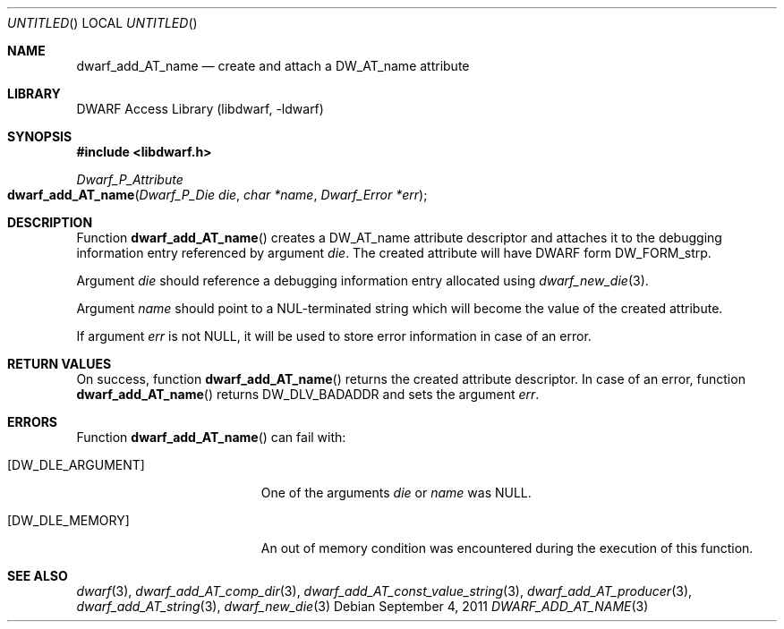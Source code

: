 .\"	$NetBSD$
.\"
.\" Copyright (c) 2011 Kai Wang
.\" All rights reserved.
.\"
.\" Redistribution and use in source and binary forms, with or without
.\" modification, are permitted provided that the following conditions
.\" are met:
.\" 1. Redistributions of source code must retain the above copyright
.\"    notice, this list of conditions and the following disclaimer.
.\" 2. Redistributions in binary form must reproduce the above copyright
.\"    notice, this list of conditions and the following disclaimer in the
.\"    documentation and/or other materials provided with the distribution.
.\"
.\" THIS SOFTWARE IS PROVIDED BY THE AUTHOR AND CONTRIBUTORS ``AS IS'' AND
.\" ANY EXPRESS OR IMPLIED WARRANTIES, INCLUDING, BUT NOT LIMITED TO, THE
.\" IMPLIED WARRANTIES OF MERCHANTABILITY AND FITNESS FOR A PARTICULAR PURPOSE
.\" ARE DISCLAIMED.  IN NO EVENT SHALL THE AUTHOR OR CONTRIBUTORS BE LIABLE
.\" FOR ANY DIRECT, INDIRECT, INCIDENTAL, SPECIAL, EXEMPLARY, OR CONSEQUENTIAL
.\" DAMAGES (INCLUDING, BUT NOT LIMITED TO, PROCUREMENT OF SUBSTITUTE GOODS
.\" OR SERVICES; LOSS OF USE, DATA, OR PROFITS; OR BUSINESS INTERRUPTION)
.\" HOWEVER CAUSED AND ON ANY THEORY OF LIABILITY, WHETHER IN CONTRACT, STRICT
.\" LIABILITY, OR TORT (INCLUDING NEGLIGENCE OR OTHERWISE) ARISING IN ANY WAY
.\" OUT OF THE USE OF THIS SOFTWARE, EVEN IF ADVISED OF THE POSSIBILITY OF
.\" SUCH DAMAGE.
.\"
.\" Id: dwarf_add_AT_name.3 2072 2011-10-27 03:26:49Z jkoshy 
.\"
.Dd September 4, 2011
.Os
.Dt DWARF_ADD_AT_NAME 3
.Sh NAME
.Nm dwarf_add_AT_name
.Nd create and attach a DW_AT_name attribute
.Sh LIBRARY
.Lb libdwarf
.Sh SYNOPSIS
.In libdwarf.h
.Ft Dwarf_P_Attribute
.Fo dwarf_add_AT_name
.Fa "Dwarf_P_Die die"
.Fa "char *name"
.Fa "Dwarf_Error *err"
.Fc
.Sh DESCRIPTION
Function
.Fn dwarf_add_AT_name
creates a
.Dv DW_AT_name
attribute descriptor and attaches it to the debugging information
entry referenced by argument
.Ar die .
The created attribute will have DWARF form
.Dv DW_FORM_strp .
.Pp
Argument
.Ar die
should reference a debugging information entry allocated using
.Xr dwarf_new_die 3 .
.Pp
Argument
.Ar name
should point to a NUL-terminated string which will become the value of
the created attribute.
.Pp
If argument
.Ar err
is not NULL, it will be used to store error information in case
of an error.
.Sh RETURN VALUES
On success, function
.Fn dwarf_add_AT_name
returns the created attribute descriptor.
In case of an error, function
.Fn dwarf_add_AT_name
returns
.Dv DW_DLV_BADADDR
and sets the argument
.Ar err .
.Sh ERRORS
Function
.Fn dwarf_add_AT_name
can fail with:
.Bl -tag -width ".Bq Er DW_DLE_ARGUMENT"
.It Bq Er DW_DLE_ARGUMENT
One of the arguments
.Ar die
or
.Ar name
was NULL.
.It Bq Er DW_DLE_MEMORY
An out of memory condition was encountered during the execution of
this function.
.El
.Sh SEE ALSO
.Xr dwarf 3 ,
.Xr dwarf_add_AT_comp_dir 3 ,
.Xr dwarf_add_AT_const_value_string 3 ,
.Xr dwarf_add_AT_producer 3 ,
.Xr dwarf_add_AT_string 3 ,
.Xr dwarf_new_die 3
